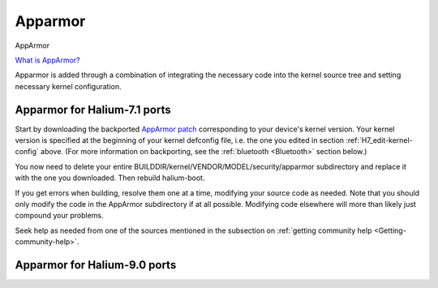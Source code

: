 Apparmor
========

.. _Apparmor:

AppArmor

`What is AppArmor? <https://wiki.ubuntu.com/AppArmor>`_

Apparmor is added through a combination of integrating the necessary code into the kernel source tree and setting necessary kernel configuration.

Apparmor for Halium-7.1 ports
-----------------------------

Start by downloading the backported `AppArmor patch <https://github.com/ubports/AppArmor-backports-ut>`_ corresponding to your device's kernel version. Your kernel version is specified at the beginning of your kernel defconfig file, i.e. the one you edited in section :ref:`H7_edit-kernel-config` above. (For more information on backporting, see the :ref:`bluetooth <Bluetooth>` section below.)

You now need to delete your entire BUILDDIR/kernel/VENDOR/MODEL/security/apparmor subdirectory and replace it with the one you downloaded. Then rebuild halium-boot. 

If you get errors when building, resolve them one at a time, modifying your source code as needed. Note that you should only modify the code in the AppArmor subdirectory if at all possible. Modifying code elsewhere will more than likely just compound your problems.

Seek help as needed from one of the sources mentioned in the subsection on :ref:`getting community help <Getting-community-help>`.

Apparmor for Halium-9.0 ports
-----------------------------

